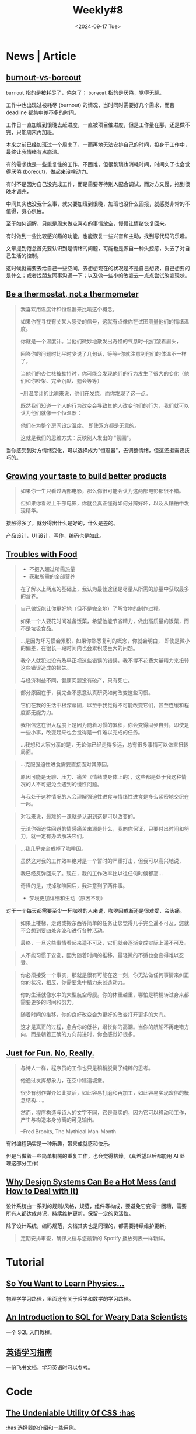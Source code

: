 #+title: Weekly#8
#+date: <2024-09-17 Tue>
#+keywords[]:
#+description: ""
#+tags[]: weekly
#+categories[]: weekly
#+autoCollapseToc: true
#+INDEX: weekly!#8

* News | Article

** [[https://nesslabs.com/burnout-vs-boreout][burnout-vs-boreout]]

=burnout= 指的是被耗尽了，倦怠了； =boreout= 指的是厌倦，觉得无聊。

工作中也出现过被耗尽 (burnout) 的情况，当时同时需要好几个需求，而且 deadline 都集中差不多的时间。

工作日一直加班到很晚去赶进度，一直被项目催进度，但是工作量在那，还是做不完，只能周末再加班。

本来之前已经加班过一个周末了，一而再地无法安排自己的时间，投身于工作中，最终让我情绪有点崩溃。

有的需求也是一些重复性的工作，不困难，但很繁琐也消耗时间，时间久了也会觉得厌倦 (boreout)，做起来没啥动力。

有时不是因为自己没完成工作，而是需要等待别人配合调试，而对方又慢，拖到很晚才调完，

中间其实也没我什么事，就又要加班到很晚，加班也没什么回报，就感觉非常的不值得，身心俱疲。

至于如何调解，只能是周末做点喜欢的事情放空，慢慢让情绪恢复回来。

有时做到一些比较感兴趣的功能，也能恢复一些兴奋和主动，找到写代码的乐趣。

文章提到倦怠首先要认识到是情绪的问题，可能也是源自一种失控感，失去了对自己生活的控制。

这时候就需要去给自己一些空间，去想想现在的状况是不是自己想要，自己想要的是什么；或者找朋友同事沟通一下；以及做一些小的改变去一点点尝试改变现状。

** [[https://larahogan.me/blog/be-a-thermostat-not-a-thermometer/][Be a thermostat, not a thermometer]]

#+begin_quote
我喜欢用温度计和恒温器来比喻这个概念。

如果你在寻找有关某人感受的信号，这就有点像你在试图测量他们的情绪温度。

你就是一个温度计。当他们微妙地散发出奇怪的气息时--他们皱着眉头，

回答你的问题时比平时少说了几句话，等等--你就注意到他们的体温不一样了。

当他们的杏仁核被劫持时，你可能会发现他们的行为发生了很大的变化（他们和你吵架、完全沉默、翘会等等）

--用温度计的比喻来说，他们在发烧，而你发现了这一点。

既然我们知道一个人的行为改变会导致其他人改变他们的行为，我们就可以认为他们就像一个恒温器：

他们在为整个房间设定温度。 即使双方都是无意的。

这就是我们的思维方式：反映别人发出的 "氛围"。
#+end_quote

当你感受到对方情绪变化，可以选择成为"恒温器"，去调整情绪，但这还挺需要技巧的。

** [[https://shankarganesh.blog/2024/08/29/growing-taste-to-build-better-products/][Growing your taste to build better products]]

#+begin_quote
如果你一生只看过两部电影，那么你很可能会认为这两部电影都很不错。

但如果你看过上千部电影，你就会真正懂得如何分辨好坏，以及从糟粕中发现精华。
#+end_quote

接触得多了，就分得出什么是好的，什么是差的。

产品设计，UI 设计，写作，编码也是如此。

** [[https://gabe.rocks/health/non-stop-eating/][Troubles with Food]]

#+begin_quote
+ 不摄入超过所需热量
+ 获取所需的全部营养
在了解以上两点的基础上，我认为最佳途径是尽量从所需的热量中获取最多的营养。
#+end_quote

#+begin_quote
自己做饭能让你更好地（但不是完全地）了解食物的制作过程。

如果一个人要花时间准备饭菜，希望他能节省精力，做出高质量的饭菜，而不是垃圾食品。
#+end_quote

#+begin_quote
...是因为坏习惯会累积，如果你熟悉复利的概念，你就会明白， 即使是微小的偏差，在很长一段时间内也会累积成巨大的问题。

我个人就犯过没有及早正视这些错误的错误，我不得不花费大量精力来扭转这些错误造成的损失。

与经济利益不同，健康问题没有破产，只有死亡。
#+end_quote

#+begin_quote
部分原因在于，我完全不愿意认真研究如何改变这些习惯。

它们在我的生活中根深蒂固，以至于我觉得不可能改变它们，甚至连缓和程度都无能为力。

我相信这在很大程度上是因为随着习惯的累积，你会变得固步自封，即使是一些小事，改变起来也会觉得是一件难以完成的任务。

...我想和大家分享的是，无论你已经走得多远，总有很多事情可以做来扭转局面。
#+end_quote

#+begin_quote
...克服强迫性进食需要直接面对其原因。

原因可能是无聊、压力、痛苦（情绪或身体上的），这些都是处于我这种情况的人不可避免会遇到的慢性问题。

与我处于这种情况的人会理解强迫性进食与情绪性进食是多么紧密地交织在一起。
#+end_quote

#+begin_quote
对我来说，最难的一课就是认识到这是可以改变的。

无论你强迫性回避的情感痛苦来源是什么，我向你保证，只要付出时间和努力，就一定有办法解决它们。
#+end_quote

#+begin_quote
...我几乎完全戒掉了咖啡因。

虽然这对我的工作效率绝对是一个暂时的严重打击，但我可以高兴地说，

我已经反弹回来了。现在，我的工作效率比以往任何时候都高...

奇怪的是，戒掉咖啡因后，我注意到了两件事。

+ 梦境更加详细和生动（原因不明）
#+end_quote

对于一个每天都需要至少一杯咖啡的人来说，咖啡因戒断还是很难受，会头痛。

#+begin_quote
如果上楼梯、走路或搬东西等简单的任务让您觉得几乎完全遥不可及，您就不会想到要四处奔波和进行各种活动。

最终，一旦这些事情看起来遥不可及，它们就会逐渐变成实际上遥不可及。
#+end_quote

#+begin_quote
人不能习惯于安逸，因为随着时间的推移，最轻微的不适也会变得难以忍受。
#+end_quote

#+begin_quote
你必须接受一个事实，那就是很有可能在这一刻，你无法做任何事情来纠正你的状况，相反，你需要集中精力来创造动力。

你的生活就像水中的大型航空母舰。你的体重越重，哪怕是稍稍转过身来都需要更多的时间和努力。

随着时间的推移，你的良好改变会为更好的改变打开更多的大门。

这才是真正的过程，愈合你的低谷，增长你的高潮。当你的航船不再走错方向，而是朝着正确的方向前进时，你会感觉好很多。
#+end_quote

** [[https://justforfunnoreally.dev/][Just for Fun. No, Really.]]

#+begin_quote
与诗人一样，程序员的工作也只是稍稍脱离了纯粹的思考。

他通过发挥想象力，在空中建造城堡。

很少有创作媒介如此灵活，如此容易打磨和再加工，如此容易实现宏伟的概念结构....。

然而，程序构造与诗人的文字不同，它是真实的，因为它可以移动和工作，产生与构造本身分离的可见输出。

--Fred Brooks, The Mythical Man-Month
#+end_quote

有时编程确实是一种乐趣，带来成就感和快乐。

但是当做着一些简单机械的重复工作，也会觉得枯燥。（真希望以后都能用 AI 处理这部分工作）

** [[https://bootcamp.uxdesign.cc/why-design-systems-can-be-a-hot-mess-and-how-to-deal-with-it-9ead721a2c15][Why Design Systems Can Be a Hot Mess (and How to Deal with It)]]

设计系统由一系列的规则/风格，规范，组件等构成，要避免它变得一团糟，需要所有人都达成共识，持续维护更新，保留一定的灵活性。

除了设计系统，编码规范，文档其实也是同理的，都需要持续维护更新。

#+begin_quote
定期安排审查，确保文档与您最新的 Spotify 播放列表一样新鲜。
#+end_quote

* Tutorial

** [[https://www.susanrigetti.com/physics][So You Want to Learn Physics…]]

物理学学习路径，里面还有关于哲学和数学的学习路径。

** [[https://gvwilson.github.io/sql-tutorial/][An Introduction to SQL for Weary Data Scientists]]

一个 SQL 入门教程。

** [[https://vvyst0z7tes.feishu.cn/wiki/HQuawZepyiwNiNkImw6c00IXnmc][英语学习指南]]

一份飞书文档，学习英语时可以参考。

* Code

** [[https://www.joshwcomeau.com/css/has/][The Undeniable Utility Of CSS :has]]

[[https://developer.mozilla.org/en-US/docs/Web/CSS/:has][:has]] 选择器的介绍和一些用例。

=p + a= 表示的是紧接在 =<p>= 后的 =<a>= ，使用 =:has= 可以将这个顺序反过来。

=p:has(+ a)= 表示的是后面紧跟着 =<a>= 的 =<p>= 。

#+begin_src html
  <html>
    <head>
      <style>
        p:has(+ a) {
          color: pink;
        }
      </style>
    </head>
    <body>
      <p>Welcome :)</p>
      <p>My blog.</p>
      <a href="https://taxodium.ink/">taoxidium</a>
      <p>This post is weekly#8</p>
    </body>
  </html>
#+end_src
#+begin_export html
<iframe style="width:100%" srcdoc=" &lt;html&gt; &lt;head&gt; &lt;style&gt; p:has(+ a) { color: pink; } &lt;/style&gt; &lt;/head&gt; &lt;body&gt; &lt;p&gt;Welcome :)&lt;/p&gt; &lt;p&gt;My blog.&lt;/p&gt; &lt;a href=&#34;https://taxodium.ink/&#34;&gt;taoxidium&lt;/a&gt; &lt;p&gt;This post is weekly#8&lt;/p&gt; &lt;/body&gt; &lt;/html&gt; "></iframe>
#+end_export

** [[https://nochlin.com/blog/6-techniques-i-use-to-create-a-great-user-experience-for-shell-scripts][6 Techniques I Use to Create a Great User Experience for Shell Scripts]]

- 详细的错误信息输出和输入验证，便于用户快速发现问题
- 输出样式，设置色彩可以让信息更明显（但是无法显示颜色时(=\033[0m=)，就会有很多影响阅读的东西）
- 执行步骤的输出，打印每一个执行的语句，让用户知道执行到了什么地方
- 使用 =set -e= 和 =set +e= 在需要的地方出现错误后终止代码
- 兼容不同平台的脚本，通过判断平台增加分支处理

** [[https://sinja.io/blog/get-maximum-out-of-your-font][Features of your font you had no idea about]]

平时写 CSS，也就是设置一下 font-family, font-weight, font-size, 但是实际上字体还有很多设置项，可以了解一下。

** [[https://mp.weixin.qq.com/s/TLyQON9Tt_uMUbr5U7Pnyg][暗水印显隐术助力生产排障提效]]

由浅入深讲解如何设置网页水印。

** [[https://ishadeed.com/article/display-contents/][CSS display contents]]

=display: contents;= 的介绍，第一次知道这个值的用法。

它的作用是将包裹元素的盒子“移除”，像是盒子不存在一样，或者可以理解成[[https://ishadeed.com/article/display-contents/#thinking-of-contents-as-ungrouping-of-elements][取消元素的“分组”]]。

#+begin_src html
  <html>
    <head>
      <style>
        .container {
          border: 2px solid pink;
        }
      </style>
    </head>
    <body>
      <div class="container">
        <h1>without display:contents;</h1>
        <p>some content</p>
      </div>
    </body>
  </html>
#+end_src
#+begin_export html
<iframe style="width:100%" srcdoc=" &lt;html&gt; &lt;head&gt; &lt;style&gt; .container { border: 2px solid pink; } &lt;/style&gt; &lt;/head&gt; &lt;body&gt; &lt;div class=&#34;container&#34;&gt; &lt;h1&gt;without display:contents;&lt;/h1&gt; &lt;p&gt;some content&lt;/p&gt; &lt;/div&gt; &lt;/body&gt; &lt;/html&gt; "></iframe>
#+end_export




#+begin_src html
  <html>
    <head>
      <style>
        .container {
         border: 2px solid pink;
         display: contents;
        }
      </style>
    </head>
    <body>
      <div class="container">
        <h1>with display: contents;</h1>
        <p>some content</p>
      </div>
    </body>
  </html>
#+end_src
#+begin_export html
<iframe style="width:100%" srcdoc=" &lt;html&gt; &lt;head&gt; &lt;style&gt; .container { border: 2px solid pink; display: contents; } &lt;/style&gt; &lt;/head&gt; &lt;body&gt; &lt;div class=&#34;container&#34;&gt; &lt;h1&gt;with display: contents;&lt;/h1&gt; &lt;p&gt;some content&lt;/p&gt; &lt;/div&gt; &lt;/body&gt; &lt;/html&gt; "></iframe>
#+end_export

* Cool Bit

** [[https://cyberb.space/notes/2024/how-i-added-maps-to-my-travel-posts/][How I Added Maps to my Travel Posts]]

作者想在博客中插入地图，并且满足三个要求：

- 不依赖第三方
- 构建时才生成
- 手机和电脑上需要看起来一致

主要是用 [[https://d3js.org/d3-geo][d3-geo]] 生成地图的 SVG 然后嵌入到页面中。

** [[https://purplesyringa.moe][purplesyringa]]

作者的博客网站挺好看。

** [[https://avestura.dev/blog/creating-a-git-commit-the-hard-way][Creating a Git commit: The Hard Way]]

用比 =git commit= 更基础的命令提交 git commit。

对于了解 git 的底层原理有帮助。

* Tool | Library

** [[https://www.transparenttextures.com/][Transparent Textures]]

选择颜色，模式，得到对应材质的 CSS 代码。

可能在需要一些材质背景的时候会有用。

* Music

** [[https://music.163.com/#/song?id=2623174984][太阳光明照我心 - 文兆杰]]

#+begin_quote
前途的事说不清

茫茫路何行

太阳光明照我心

敞亮向前进
#+end_quote

太阳照在身上，微风和煦的感觉让人觉得挺舒服和美好的。

有时迷茫，不如出门晒晒太阳散散步，和大自然接触接触，给自己一点放松的空间。

** [[https://music.163.com/#/song?id=64574][我什么都没有(Live) - 陈奕迅]]

#+begin_quote
我没有我没有没有

从乐趣到痛苦到悲欢爱恨全被折扣

...

梦里也会觉得快乐难求

连泪光都光不过黑夜尽头

不过不过我不用难受
#+end_quote

** [[https://music.163.com/#/song?id=2610722693][May A Flower Bloom - 頭士奈生樹]]

一首安静的歌，适合深夜听。
